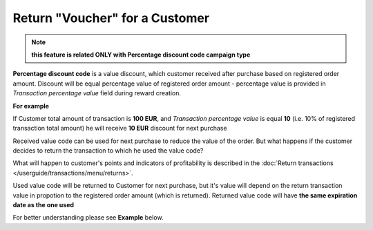 .. index::
   single: return_voucher

Return "Voucher" for a Customer
================================

.. note:: 

    **this feature is related ONLY with Percentage discount code campaign type**

**Percentage discount code** is a value discount, which customer received after purchase based on registered order amount. 
Discount will be equal percentage value of registered order amount - percentage value is provided in *Transaction percentage value* field during reward creation.

**For example**

If Customer total amount of transaction is **100 EUR**, and *Transaction percentage value* is equal **10** (i.e. 10% of registered transaction total amount) he will receive **10 EUR** discount for next purchase 

Received value code can be used for next purchase to reduce the value of the order. But what happens if the customer decides to return the transaction to which he used the value code?

What will happen to customer's points and indicators of profitability is described in the :doc:`Return transactions </userguide/transactions/menu/returns>`.  

Used value code will be returned to Customer for next purchase, but it's value will depend on the return transaction value in propotion to the registered order amount (which is returned). Returned value code will have **the same expiration date as the one used**   

For better understanding please see **Example** below. 
